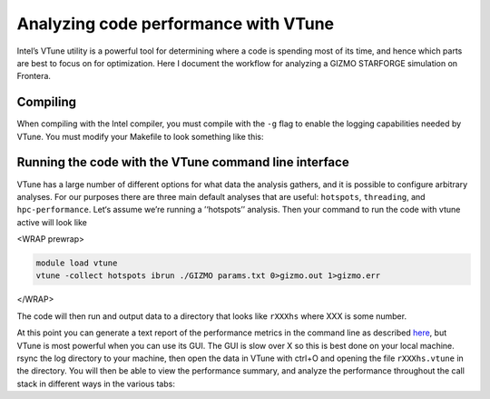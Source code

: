 Analyzing code performance with VTune
-------------------------------------

Intel’s VTune utility is a powerful tool for determining where a code is spending most of its time, and hence which parts are best to focus on for optimization. Here I document the workflow for analyzing a GIZMO STARFORGE simulation on Frontera.

Compiling
^^^^^^^^^

When compiling with the Intel compiler, you must compile with the ``-g`` flag to enable the logging capabilities needed by VTune. You must modify your Makefile to look something like this:

|screenshot_from_2023-06-05_12-01-46.png|

Running the code with the VTune command line interface
^^^^^^^^^^^^^^^^^^^^^^^^^^^^^^^^^^^^^^^^^^^^^^^^^^^^^^

VTune has a large number of different options for what data the analysis gathers, and it is possible to configure arbitrary analyses. For our purposes there are three main default analyses that are useful: ``hotspots``, ``threading``, and ``hpc-performance``. Let‘s assume we’re running a ’‘hotspots’’ analysis. Then your command to run the code with vtune active will look like

<WRAP prewrap>

.. code:: bash

   module load vtune
   vtune -collect hotspots ibrun ./GIZMO params.txt 0>gizmo.out 1>gizmo.err

</WRAP>

The code will then run and output data to a directory that looks like ``rXXXhs`` where XXX is some number.

At this point you can generate a text report of the performance metrics in the command line as described `here <https://www.nas.nasa.gov/hecc/support/kb/finding-hotspots-in-your-code-with-the-intel-vtune-command-line-interface_506.html>`__, but VTune is most powerful when you can use its GUI. The GUI is slow over X so this is best done on your local machine. rsync the log directory to your machine, then open the data in VTune with ctrl+O and opening the file ``rXXXhs.vtune`` in the directory. You will then be able to view the performance summary, and analyze the performance throughout the call stack in different ways in the various tabs: |screenshot_from_2023-06-05_12-51-20.png| |screenshot_from_2023-06-05_12-55-46.png|

.. |screenshot_from_2023-06-05_12-01-46.png| image:: /screenshot_from_2023-06-05_12-01-46.png
   :width: 400px
.. |screenshot_from_2023-06-05_12-51-20.png| image:: //screenshot_from_2023-06-05_12-51-20.png
   :width: 600px
.. |screenshot_from_2023-06-05_12-55-46.png| image:: //screenshot_from_2023-06-05_12-55-46.png
   :width: 600px